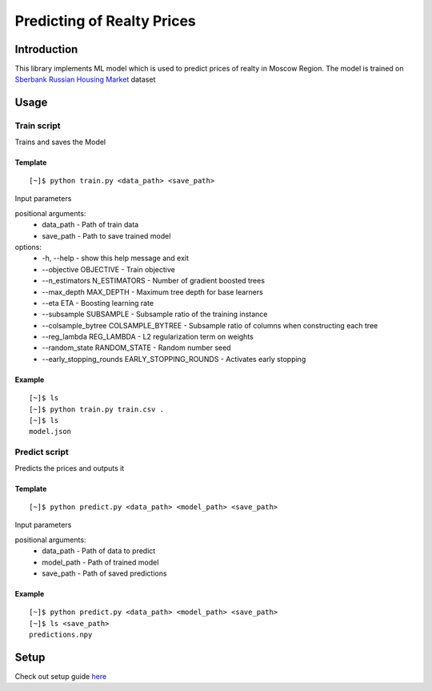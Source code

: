 ======================================
Predicting of Realty Prices 
======================================

Introduction
------------
This library implements ML model which is used to predict prices 
of realty in Moscow Region. The model is trained on `Sberbank Russian Housing Market`_ dataset

Usage
-----

Train script
~~~~~~~~~~~~
Trains and saves the Model

Template
""""""""
::

    [~]$ python train.py <data_path> <save_path>

Input parameters

positional arguments:
  * data_path - Path of train data
  * save_path - Path to save trained model

options:
  * -h, --help - show this help message and exit
  * --objective OBJECTIVE - Train objective
  * --n_estimators N_ESTIMATORS - Number of gradient boosted trees
  * --max_depth MAX_DEPTH - Maximum tree depth for base learners
  * --eta ETA - Boosting learning rate
  * --subsample SUBSAMPLE - Subsample ratio of the training instance
  * --colsample_bytree COLSAMPLE_BYTREE - Subsample ratio of columns when constructing each tree
  * --reg_lambda REG_LAMBDA - L2 regularization term on weights
  * --random_state RANDOM_STATE - Random number seed
  * --early_stopping_rounds EARLY_STOPPING_ROUNDS - Activates early stopping
  
Example
"""""""
::
    
    [~]$ ls
    [~]$ python train.py train.csv .
    [~]$ ls
    model.json

Predict script
~~~~~~~~~~~~~~
Predicts the prices and outputs it

Template
""""""""
::

    [~]$ python predict.py <data_path> <model_path> <save_path>

Input parameters

positional arguments:
  * data_path - Path of data to predict
  * model_path - Path of trained model
  * save_path - Path of saved predictions
  
Example
"""""""
::
    
    [~]$ python predict.py <data_path> <model_path> <save_path>
    [~]$ ls <save_path>
    predictions.npy

Setup
-----
Check out setup guide `here`_

.. _`here`: #
.. _`Sberbank Russian Housing Market`: https://www.kaggle.com/competitions/sberbank-russian-housing-market/overview
